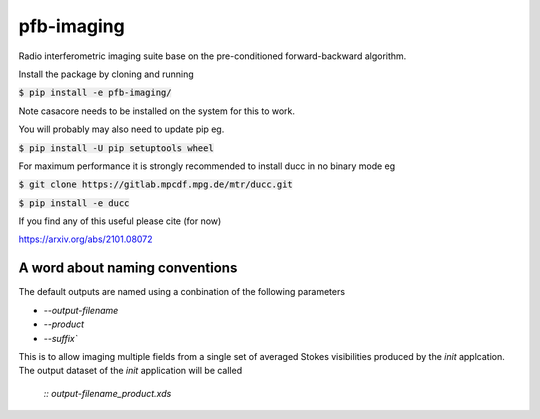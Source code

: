 ===========
pfb-imaging
===========

.. .. image:: /logo/Gemini_Generated_Image_m19n6gm19n6gm19n.jpg
..    :align: center

Radio interferometric imaging suite base on the pre-conditioned forward-backward algorithm.

Install the package by cloning and running

:code:`$ pip install -e pfb-imaging/`

Note casacore needs to be installed on the system for this to work.

You will probably may also need to update pip eg.

:code:`$ pip install -U pip setuptools wheel`

For maximum performance it is strongly recommended to install ducc in
no binary mode eg

:code:`$ git clone https://gitlab.mpcdf.mpg.de/mtr/ducc.git`

:code:`$ pip install -e ducc`

If you find any of this useful please cite (for now)

https://arxiv.org/abs/2101.08072

A word about naming conventions
~~~~~~~~~~~~~~~~~~~~~~~~~~~~~~~

The default outputs are named using a conbination of the following parameters

* `--output-filename`
* `--product`
* `--suffix``

This is to allow imaging multiple fields from a single set of averaged Stokes visibilities produced by the `init` applcation.
The output dataset of the `init` application will be called

    `:: output-filename_product.xds`
